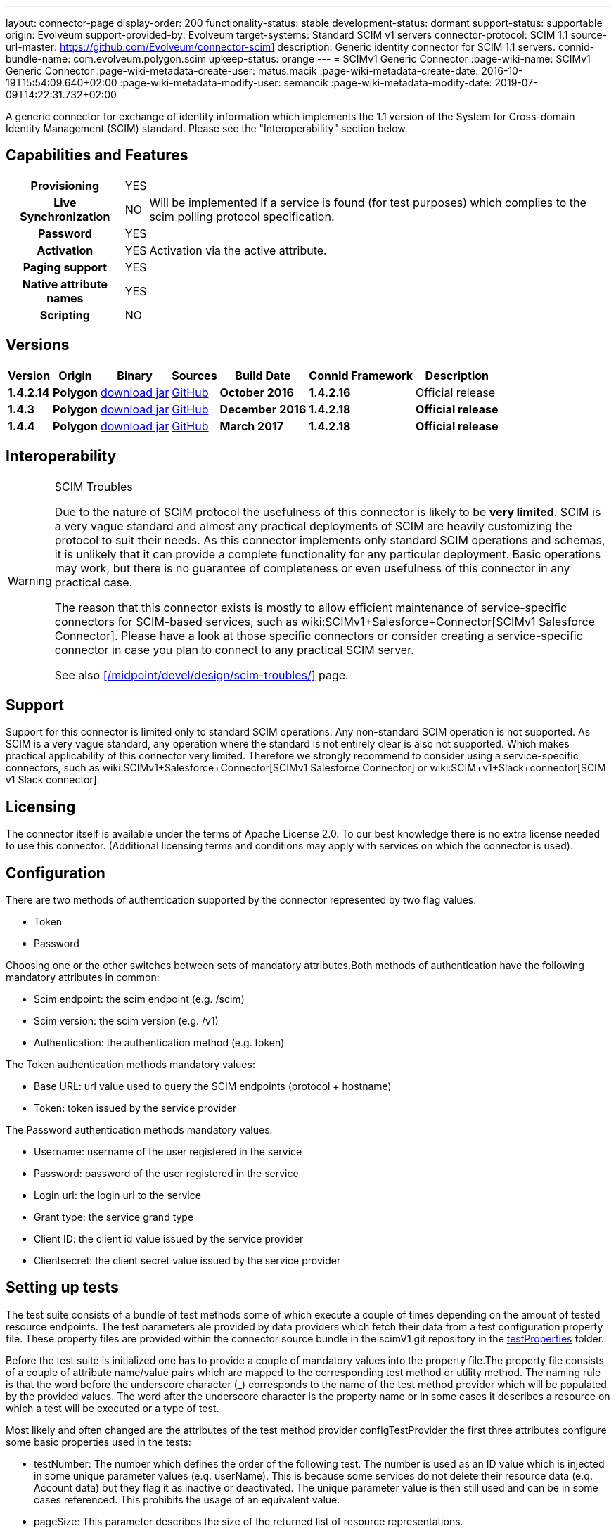 ---
layout: connector-page
display-order: 200
functionality-status: stable
development-status: dormant
support-status: supportable
origin: Evolveum
support-provided-by: Evolveum
target-systems: Standard SCIM v1 servers
connector-protocol: SCIM 1.1
source-url-master: https://github.com/Evolveum/connector-scim1
description: Generic identity connector for SCIM 1.1 servers.
connid-bundle-name: com.evolveum.polygon.scim
upkeep-status: orange
---
= SCIMv1 Generic Connector
:page-wiki-name: SCIMv1 Generic Connector
:page-wiki-metadata-create-user: matus.macik
:page-wiki-metadata-create-date: 2016-10-19T15:54:09.640+02:00
:page-wiki-metadata-modify-user: semancik
:page-wiki-metadata-modify-date: 2019-07-09T14:22:31.732+02:00

A generic connector for exchange of identity information which implements the 1.1 version of the System for Cross-domain Identity Management (SCIM) standard. Please see the "Interoperability" section below.

== Capabilities and Features

[%autowidth,cols="h,1,1"]
[%autowidth]
|===
| Provisioning
| YES
|

| Live Synchronization
| NO
| Will be implemented if a service is found (for test purposes) which complies to the  scim polling protocol specification.

| Password
| YES
|

| Activation
| YES
| Activation via the active attribute.

| Paging support
| YES
|

| Native attribute names
| YES
|

| Scripting
| NO
|

|===

== Versions

[%autowidth]
|===
| Version | Origin | Binary | Sources | Build Date | ConnId Framework | Description

| *1.4.2.14*
| *Polygon*
| link:http://nexus.evolveum.com/nexus/content/repositories/releases/com/evolveum/polygon/scim/connector-scim/1.4.2.16/connector-scim-1.4.2.16.jar[download jar]
| link:https://github.com/Evolveum/connector-scim1[GitHub]
| *October 2016*
| *1.4.2.16*
| Official release

| *1.4.3*
| *Polygon*
| link:http://nexus.evolveum.com/nexus/content/repositories/releases/com/evolveum/polygon/scim/connector-scim/1.4.3/connector-scim-1.4.3.jar[download jar]
| link:https://github.com/Evolveum/connector-scim1[GitHub]
| *December 2016*
| *1.4.2.18*
| *Official release*

| *1.4.4*
| [.underline]#*Polygon*#
| [.underline]#link:http://nexus.evolveum.com/nexus/content/repositories/releases/com/evolveum/polygon/scim/connector-scim/1.4.4/connector-scim-1.4.4.jar[download jar]#
| link:https://github.com/Evolveum/connector-scim1[GitHub]
| *March 2017*
| *1.4.2.18*
| *Official release*

|===

== Interoperability

[WARNING]
.SCIM Troubles
====
Due to the nature of SCIM protocol the usefulness of this connector is likely to be *very limited*. SCIM is a very vague standard and almost any practical deployments of SCIM are heavily customizing the protocol to suit their needs.
As this connector implements only standard SCIM operations and schemas, it is unlikely that it can provide a complete functionality for any particular deployment.
Basic operations may work, but there is no guarantee of completeness or even usefulness of this connector in any practical case.

The reason that this connector exists is mostly to allow efficient maintenance of service-specific connectors for SCIM-based services, such as wiki:SCIMv1+Salesforce+Connector[SCIMv1 Salesforce Connector]. Please have a look at those specific connectors or consider creating a service-specific connector in case you plan to connect to any practical SCIM server.

See also xref:/midpoint/devel/design/scim-troubles/[] page.
====


== Support

Support for this connector is limited only to standard SCIM operations.
Any non-standard SCIM operation is not supported.
As SCIM is a very vague standard, any operation where the standard is not entirely clear is also not supported.
Which makes practical applicability of this connector very limited.
Therefore we strongly recommend to consider using a service-specific connectors, such as wiki:SCIMv1+Salesforce+Connector[SCIMv1 Salesforce Connector] or wiki:SCIM+v1+Slack+connector[SCIM v1 Slack connector].

== Licensing

The connector itself is available under the terms of Apache License 2.0. To our best knowledge there is no extra license needed to use this connector. (Additional  licensing terms and conditions may apply with services on which the connector is used).

== Configuration

There are two methods of authentication supported by the connector represented by two flag values.

* Token

* Password

Choosing one or the other switches between sets of mandatory attributes.Both methods of authentication have the following mandatory attributes in common:

* Scim endpoint: the scim endpoint (e.g. /scim)

* Scim version: the scim version (e.g. /v1)

* Authentication: the authentication method (e.g. token)

The Token authentication methods mandatory values:

* Base URL: url value used to query the SCIM endpoints (protocol + hostname)

* Token: token issued by the service provider

The Password authentication methods mandatory values:

* Username: username of the user registered in the service

* Password: password of the user registered in the service

* Login url: the login url to the service

* Grant type: the service grand type

* Client ID: the client id value issued by the service provider

* Clientsecret: the client secret value issued by the service provider

== Setting up tests

The test suite consists of a bundle of test methods some of which execute a couple of times depending on the amount of tested resource endpoints. The test parameters ale provided by data providers which fetch their data from a test configuration property file. These property files are provided within the connector source bundle in the scimV1 git repository in the link:https://github.com/Evolveum/connector-scim1/tree/master/testProperties[testProperties] folder.

Before the test suite is initialized one has to provide a couple of mandatory values into the property file.The property file consists of a couple of attribute name/value pairs which are mapped to the corresponding test method or utility method. The naming rule is that the word before the underscore character (_) corresponds to the name of the test method provider which will be populated by the provided values. The word after the underscore character is the property name or in some cases it describes a resource on which a test will be executed or a type of test.

Most likely and often changed are the attributes of the test method provider configTestProvider the first three attributes configure some basic properties used in the tests:

* testNumber: The number which defines the order of the following test. The number is used as an ID value which is injected in some unique parameter values (e.q. userName). This is because some services do not delete their resource data (e.q. Account data) but they flag it as inactive or deactivated. The unique parameter value is then still used and can be in some cases referenced. This prohibits the usage of an equivalent value.

* pageSize: This parameter describes the size of the returned list of resource representations.

* pageOffset: Defines the offset used in listing resources. (e.q. I want to list 100 people but i want the list to start from the 15th entry).

The other attributes of the configTestProvider are equivalent to the configuration attributes needed to log into the service and can be seen described above in the Configuration  section.

The change of other test method provider attributes is not recommended and may result in unsuccessful tests.

The tests create one representation of each resource (e.g. user, group) and then they execute all basic methods which are defined in the scim specification. The tests also incorporate negative testing use cases for proper exception reporting. One of the test cases is intentionally commented out. To trip the InvalidCredentialException the test method makes an intentional error in the login credentials while executing an operation. For reasons of unintentional lock out of the service with the runn of this test this test is optional and you can uncomment it when you are sure no harm will be done.

== Documentation

...

== Resource Examples


== See Also

* xref:/midpoint/devel/design/scim-troubles/[]

* link:http://www.simplecloud.info/[System for Cross-domain Identity Management]